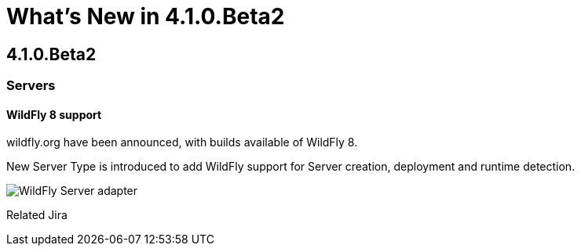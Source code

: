 = What's New in 4.1.0.Beta2
:page-layout: whatsnew
:page-feature_id: server
:page-feature_version: 4.1.0.Beta2
:page-feature_jbt_only: true
:page-jbt_core_version: 4.1.0.Beta2

== 4.1.0.Beta2
=== Servers
==== WildFly 8 support
	
wildfly.org have been announced, with builds available of WildFly 8.

New Server Type is introduced to add WildFly support for Server creation, deployment and runtime detection.

image::images/wildfly.png[WildFly Server adapter]

Related Jira 